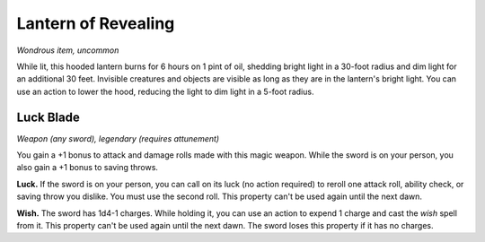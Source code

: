 
.. _srd:lantern-of-revealing:

Lantern of Revealing
------------------------------------------------------


*Wondrous item, uncommon*

While lit, this hooded lantern burns for 6 hours on 1 pint of oil,
shedding bright light in a 30-foot radius and dim light for an
additional 30 feet. Invisible creatures and objects are visible as long
as they are in the lantern's bright light. You can use an action to
lower the hood, reducing the light to dim light in a 5-foot radius.

Luck Blade
^^^^^^^^^^

*Weapon (any sword), legendary (requires attunement)*

You gain a +1 bonus to attack and damage rolls made with this magic
weapon. While the sword is on your person, you also gain a +1 bonus to
saving throws.

**Luck.** If the sword is on your person, you can call on its luck (no
action required) to reroll one attack roll, ability check, or saving
throw you dislike. You must use the second roll. This property can't be
used again until the next dawn.

**Wish.** The sword has 1d4-1 charges. While holding it, you can use
an action to expend 1 charge
and cast the *wish* spell from it. This property can't be used again
until the next dawn. The sword loses this property if it has no charges.

